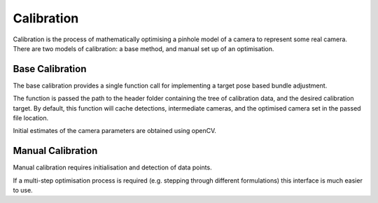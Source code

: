 ================================
Calibration
================================

Calibration is the process of mathematically optimising a pinhole model of a camera to represent some real camera.
There are two models of calibration: a base method, and manual set up of an optimisation.


Base Calibration
================

The base calibration provides a single function call for implementing a target pose based bundle adjustment.

.. literalInclude:: ../../examples/calibrate_cameras.py

The function is passed the path to the header folder containing the tree of calibration data, and the desired calibration target.
By default, this function will cache detections, intermediate cameras, and the optimised camera set in the passed file location.

Initial estimates of the camera parameters are obtained using openCV.

Manual Calibration
==================

Manual calibration requires initialisation and detection of data points.

.. literalInclude:: ../../examples/manual_calibration.py

If a multi-step optimisation process is required (e.g. stepping through different formulations) this interface is much easier to use.

